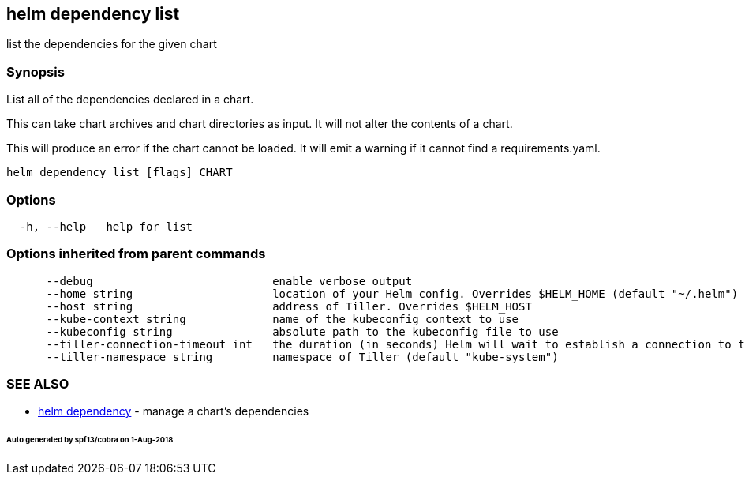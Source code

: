 == helm dependency list

list the dependencies for the given chart

=== Synopsis

List all of the dependencies declared in a chart.

This can take chart archives and chart directories as input. It will not alter
the contents of a chart.

This will produce an error if the chart cannot be loaded. It will emit a warning
if it cannot find a requirements.yaml.

[source]
----
helm dependency list [flags] CHART
----

=== Options

[source]
----
  -h, --help   help for list
----

=== Options inherited from parent commands

[source]
----
      --debug                           enable verbose output
      --home string                     location of your Helm config. Overrides $HELM_HOME (default "~/.helm")
      --host string                     address of Tiller. Overrides $HELM_HOST
      --kube-context string             name of the kubeconfig context to use
      --kubeconfig string               absolute path to the kubeconfig file to use
      --tiller-connection-timeout int   the duration (in seconds) Helm will wait to establish a connection to tiller (default 300)
      --tiller-namespace string         namespace of Tiller (default "kube-system")
----

=== SEE ALSO

* link:helm_dependency.html[helm dependency] - manage a chart's dependencies

====== Auto generated by spf13/cobra on 1-Aug-2018